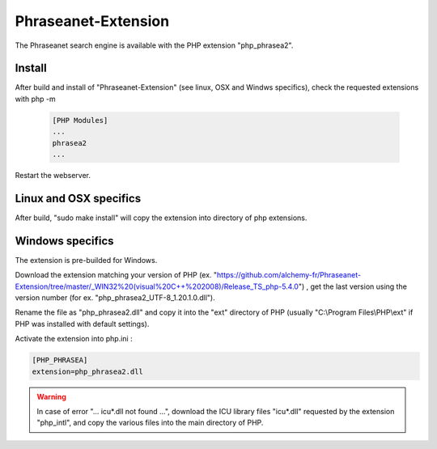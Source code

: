 Phraseanet-Extension
====================

The Phraseanet search engine is available with the PHP extension "php_phrasea2".

Install
-------

After build and install of "Phraseanet-Extension" (see linux, OSX and Windws
specifics), check the requested extensions with php -m

  .. code-block:: none

    [PHP Modules]
    ...
    phrasea2
    ...

Restart the webserver.

Linux and OSX specifics
-----------------------

After build, "sudo make install" will copy the extension into directory of php
extensions.

Windows specifics
-----------------

The extension is pre-builded for Windows.

Download the extension matching your version of PHP
(ex. "https://github.com/alchemy-fr/Phraseanet-Extension/tree/master/_WIN32%20(visual%20C++%202008)/Release_TS_php-5.4.0")
, get the last version using the version number (for ex.
"php_phrasea2_UTF-8_1.20.1.0.dll").

Rename the file as "php_phrasea2.dll" and copy it into the "ext" directory of
PHP (usually "C:\\Program Files\\PHP\\ext" if PHP was installed with default
settings).

Activate the extension into php.ini :

.. code-block:: none

    [PHP_PHRASEA]
    extension=php_phrasea2.dll

.. warning::

    In case of error "... icu*.dll not found ...", download the ICU library
    files "icu*.dll" requested by the extension "php_intl", and copy the various
    files into the main directory of PHP.
